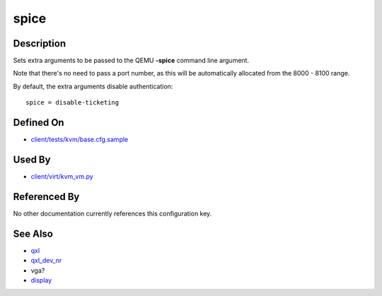 
spice
=====

Description
-----------

Sets extra arguments to be passed to the QEMU **-spice** command line
argument.

Note that there's no need to pass a port number, as this will be
automatically allocated from the 8000 - 8100 range.

By default, the extra arguments disable authentication:

::

    spice = disable-ticketing

Defined On
----------

-  `client/tests/kvm/base.cfg.sample <https://github.com/autotest/autotest/blob/master/client/tests/kvm/base.cfg.sample>`_

Used By
-------

-  `client/virt/kvm\_vm.py <https://github.com/autotest/autotest/blob/master/client/virt/kvm_vm.py>`_

Referenced By
-------------

No other documentation currently references this configuration key.

See Also
--------

-  `qxl <CartesianConfigReference-KVM-qxl.html>`_
-  `qxl\_dev\_nr <CartesianConfigReference-KVM-qxl_dev_nr.html>`_
-  vga?
-  `display <CartesianConfigReference-KVM-display.html>`_
